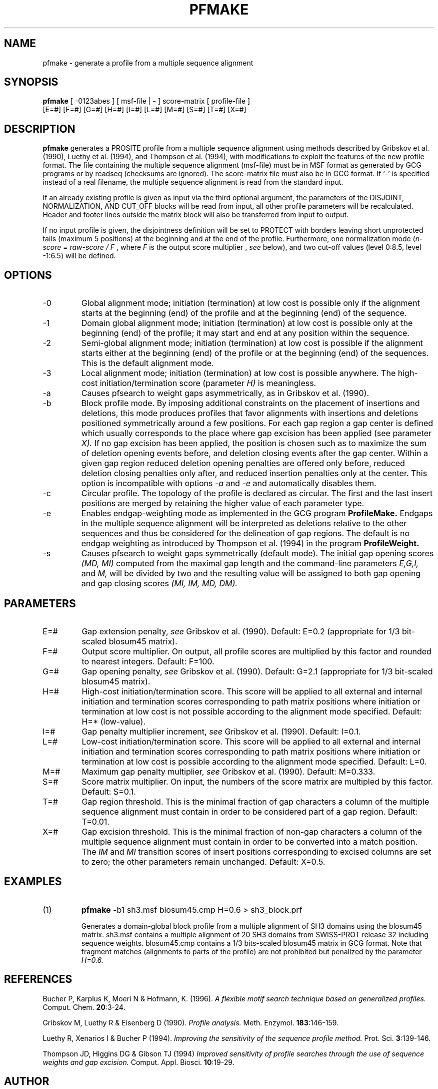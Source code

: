 .TH PFMAKE 1 "July 1999" "pftools 2.2"
.SH NAME
pfmake \- generate a profile from a multiple sequence alignment 
.SH SYNOPSIS
.LP
.nf
\fBpfmake\fP [ -0123abes ] [ msf-file | - ] score-matrix [ profile-file ]
           [E=#] [F=#] [G=#] [H=#] [I=#] [L=#] [M=#] [S=#] [T=#] [X=#] 
.fi
.SH DESCRIPTION
.B pfmake
generates a PROSITE profile from a multiple sequence alignment using methods
described by Gribskov et al. (1990), Luethy et al. (1994),
and Thompson et al. (1994), with modifications to exploit the features of the
new profile format. The file containing the multiple sequence alignment (msf-file) must be
in MSF format as generated by GCG programs or by readseq (checksums are ignored).
The score-matrix file must also be in GCG format. 
If `-' is specified instead
of a real filename, the multiple sequence alignment is read
from the standard input.

If an already existing profile is given as input via the third optional
argument, the parameters of the DISJOINT, NORMALIZATION, AND CUT_OFF
blocks will be read from input, all other profile parameters
will be recalculated.
Header and footer lines outside the matrix block will also be transferred 
from input to output.

If no input profile is given,
the disjointness definition will be set to PROTECT with borders leaving 
short unprotected tails (maximum 5 positions) at the beginning and
at the end of the profile. Furthermore, one normalization mode  
(\fIn-score = raw-score / F\fP , where \fIF\fP is the output score multiplier
, \fIsee\fP below), and two cut-off values (level 0:8.5, level -1:6.5) 
will be defined.   
.SH OPTIONS 
.TP
\-0
Global alignment mode; initiation (termination) at low cost
is possible only if the alignment starts at the beginning (end) of the 
profile and at the beginning (end) of the sequence.
.TP
\-1
Domain global alignment mode; initiation (termination) at low cost
is possible only at the beginning (end) of the profile; it may
start and end at any position within the sequence. 
.TP
\-2
Semi-global alignment mode; initiation (termination) at low cost
is possible if the alignment starts either at the beginning (end) of the 
profile or at the beginning (end) of the sequences. This is the 
default alignment mode.
.TP
\-3
Local alignment mode; initiation (termination) at low cost
is possible anywhere. The high-cost initiation/termination score
(parameter 
.I H)
is meaningless. 
.TP
\-a
Causes pfsearch to weight gaps asymmetrically, as in Gribskov et al. (1990).
.TP
\-b
Block profile mode. By imposing additional constraints on the placement of
insertions and deletions, this mode produces profiles that favor alignments
with insertions and deletions positioned symmetrically around a few 
positions. For each gap region a gap center is defined which
usually corresponds to the place where gap excision has been applied
(see parameter 
.I X).
If no gap excision has been applied, the position is chosen such as to 
maximize the sum of deletion opening events before, and  
deletion closing events after the gap center.
Within a given gap region
reduced deletion opening penalties are offered only before,
reduced deletion closing penalties only after,
and reduced insertion penalties only at the center.
This option is incompatible with options 
.I -a
and
.I -e
and 
automatically disables them.
.TP
\-c
Circular profile. The topology of the profile is declared as 
circular. The first and the last insert positions are merged 
by retaining the higher value of each parameter type. 
.TP
\-e
Enables endgap-weighting mode as implemented in the GCG program
.B ProfileMake.
Endgaps in the multiple sequence alignment will be interpreted
as deletions relative to the other sequences and thus be
considered for the delineation of gap regions. 
The default is no endgap weighting as introduced by Thompson et al. (1994) 
in the program
.B ProfileWeight.
.TP
\-s
Causes pfsearch to weight gaps symmetrically (default mode). The
initial gap opening scores 
.I (MD, MI)
computed from the 
maximal gap length and the command-line parameters 
.I E,G,I,
and 
.I M,
will be divided by two and the resulting value will be assigned to both 
gap opening and gap closing scores 
.I (MI, IM, MD, DM).
.SH PARAMETERS 
.TP
E=#
Gap extension penalty, \fIsee\fR Gribskov et al. (1990). Default: E=0.2 
(appropriate for 1/3 bit-scaled blosum45 matrix).  
.TP
F=#
Output score multiplier. On output, all profile scores are multiplied by
this factor and rounded to nearest integers. Default: F=100.
.TP
G=#
Gap opening penalty, \fIsee\fR Gribskov et al. (1990). Default: G=2.1
(appropriate for 1/3 bit-scaled blosum45 matrix).  
.TP
H=#
High-cost initiation/termination score. This score will be applied to
all external and internal initiation and termination scores corresponding
to path matrix positions where  
initiation or termination at low cost is not possible according to the alignment
mode specified. Default: H=* (low-value).
.TP
I=#
Gap penalty multiplier increment, \fIsee\fR Gribskov et al. (1990). 
Default: I=0.1.
.TP
L=#
Low-cost initiation/termination score. This score will be applied to
all external and internal initiation and termination scores corresponding
to path matrix positions where  
initiation or termination at low cost is possible according to the alignment
mode specified. Default: L=0.
.TP
M=#
Maximum gap penalty multiplier, \fIsee\fR Gribskov et al. (1990). 
Default: M=0.333.
.TP
S=#
Score matrix multiplier. On input, the numbers of the score matrix 
are multipled by this factor. Default: S=0.1.  
.TP
T=#
Gap region threshold. This is the minimal fraction of gap characters
a column of the multiple sequence alignment must contain 
in order to be considered part of a gap region. Default: T=0.01.
.TP
X=#
Gap excision threshold. This is the minimal fraction of non-gap characters
a column of the multiple sequence alignment must contain
in order to be converted into a match position. The 
.I IM
and 
.I MI 
transition scores of insert positions corresponding to excised columns
are set to zero; the other parameters remain unchanged.
Default: X=0.5.
.SH EXAMPLES
.TP
(1)
.B pfmake
-b1 sh3.msf blosum45.cmp H=0.6 > sh3_block.prf    

Generates a domain-global block profile from a multiple alignment
of SH3 domains using the blosum45 matrix. 
sh3.msf contains a multiple alignment of 20 SH3 domains from SWISS-PROT
release 32 including sequence weights. 
blosum45.cmp contains a 1/3 bits-scaled blosum45 matrix in
GCG format.
Note that fragment matches (alignments to parts of the profile) are not 
prohibited but penalized by the parameter 
.I H=0.6. 
.SH REFERENCES
.LP
Bucher P, Karplus K, Moeri N & Hofmann, K. (1996).
.I A flexible motif search
.I technique based on generalized
.I profiles.
Comput. Chem. 
\fB20\fR:3-24.
.LP
Gribskov M, Luethy R & Eisenberg D (1990).
.I Profile analysis. 
Meth. Enzymol.
\fB183\fR:146-159.
.LP
Luethy R, Xenarios I & Bucher P (1994).
.I Improving the sensitivity of the
.I sequence profile method.
Prot. Sci. 
\fB3\fR:139-146.
.LP
Thompson JD, Higgins DG & Gibson TJ (1994)
.I Improved sensitivity of profile
.I searches through the 
.I use of sequence weights
.I and gap excision.  
Comput. Appl. Biosci.  
\fB10\fR:19-29.
.SH AUTHOR
Philipp Bucher
.br
Philipp.Bucher@isrec.unil.ch
